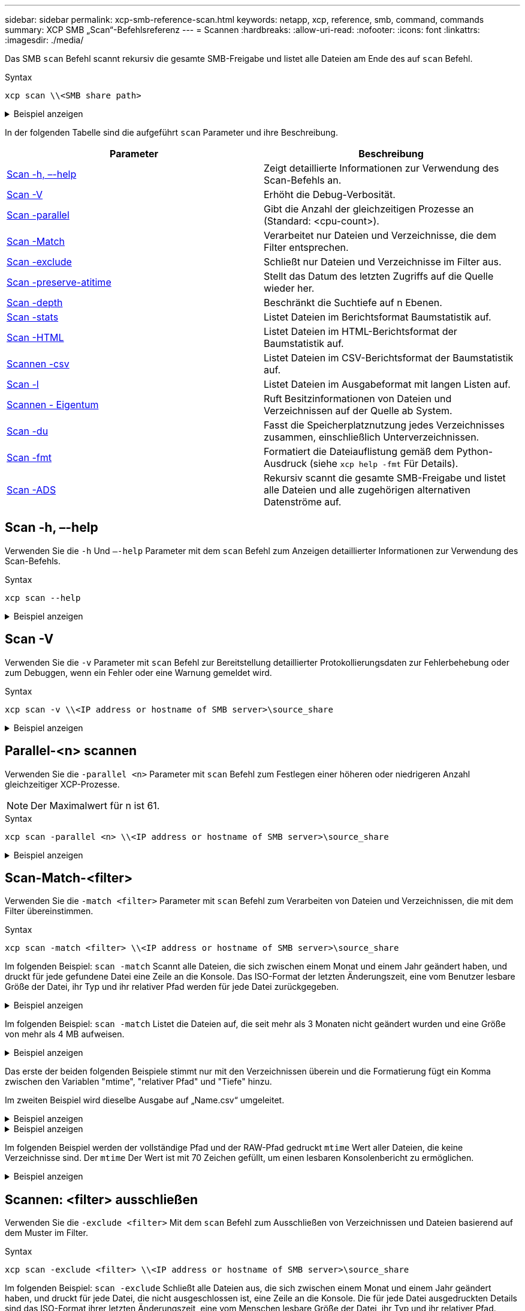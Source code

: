 ---
sidebar: sidebar 
permalink: xcp-smb-reference-scan.html 
keywords: netapp, xcp, reference, smb, command, commands 
summary: XCP SMB „Scan“-Befehlsreferenz 
---
= Scannen
:hardbreaks:
:allow-uri-read: 
:nofooter: 
:icons: font
:linkattrs: 
:imagesdir: ./media/


[role="lead"]
Das SMB `scan` Befehl scannt rekursiv die gesamte SMB-Freigabe und listet alle Dateien am Ende des auf `scan` Befehl.

.Syntax
[source, cli]
----
xcp scan \\<SMB share path>
----
.Beispiel anzeigen
[%collapsible]
====
[listing]
----
C:\Users\Administrator\Desktop\xcp>xcp scan \\<IP address or hostname of SMB server>\volxcp
c:\netapp\xcp\xcp scan \\<IP address of SMB destination server>\source_share
volxcp\3333.txt
volxcp\SMB.txt
volxcp\SMB1.txt
volxcp\com.txt
volxcp\commands.txt
volxcp\console.txt
volxcp\linux.txt
volxcp\net use.txt
volxcp\newcom.txt
volxcp\notepad.txt
c:\netapp\xcp\xcp scan \\<IP address of SMB destination server>\source_share
60,345 scanned, 0 matched, 0 errors
Total Time : 8s
STATUS : PASSED
C:\Users\Administrator\Desktop\xcp>Parameters
----
====
In der folgenden Tabelle sind die aufgeführt `scan` Parameter und ihre Beschreibung.

[cols="2*"]
|===
| Parameter | Beschreibung 


| <<smb_scan_help,Scan -h, –-help>> | Zeigt detaillierte Informationen zur Verwendung des Scan-Befehls an. 


| <<Scan -V>> | Erhöht die Debug-Verbosität. 


| <<smb_scan_parallel,Scan -parallel  >> | Gibt die Anzahl der gleichzeitigen Prozesse an (Standard: <cpu-count>). 


| <<smb_scan_match_filter,Scan -Match  >> | Verarbeitet nur Dateien und Verzeichnisse, die dem Filter entsprechen. 


| <<smb_scan_exclude_filter,Scan -exclude  >> | Schließt nur Dateien und Verzeichnisse im Filter aus. 


| <<Scan -preserve-atitime>> | Stellt das Datum des letzten Zugriffs auf die Quelle wieder her. 


| <<smb_scan_depth,Scan -depth  >> | Beschränkt die Suchtiefe auf n Ebenen. 


| <<Scan -stats>> | Listet Dateien im Berichtsformat Baumstatistik auf. 


| <<Scan -HTML>> | Listet Dateien im HTML-Berichtsformat der Baumstatistik auf. 


| <<Scannen -csv>> | Listet Dateien im CSV-Berichtsformat der Baumstatistik auf. 


| <<Scan -l>> | Listet Dateien im Ausgabeformat mit langen Listen auf. 


| <<Scannen - Eigentum>> | Ruft Besitzinformationen von Dateien und Verzeichnissen auf der Quelle ab
System. 


| <<Scan -du>> | Fasst die Speicherplatznutzung jedes Verzeichnisses zusammen, einschließlich Unterverzeichnissen. 


| <<smb_scan_fmt,Scan -fmt  >> | Formatiert die Dateiauflistung gemäß dem Python-Ausdruck (siehe `xcp help -fmt` Für Details). 


| <<Scan -ADS>> | Rekursiv scannt die gesamte SMB-Freigabe und listet alle Dateien und alle zugehörigen alternativen Datenströme auf. 
|===


== Scan -h, –-help

Verwenden Sie die `-h` Und `–-help` Parameter mit dem `scan` Befehl zum Anzeigen detaillierter Informationen zur Verwendung des Scan-Befehls.

.Syntax
[source, cli]
----
xcp scan --help
----
.Beispiel anzeigen
[%collapsible]
====
[listing]
----
C:\netapp\xcp>xcp scan --help

usage: xcp scan [-h] [-v] [-parallel <n>] [-match <filter>] [-exclude <filter>] [-preserve-atime] [-depth
<n>] [-loglevel <name>] [-stats] [-l] [-ownership] [-du]
                [-fmt <expression>] [-html] [-csv] [-edupe] [-bs <n>] [-ads]
                source
positional arguments:
   source
optional arguments:
   -h, --help           show this help message and exit
   -v                   increase debug verbosity
   -parallel <n>        number of concurrent processes (default: <cpu-count>)
   -match <filter>      only process files and directories that match the filter (see `xcp help -match` for     details)
   -exclude <filter>    Exclude files and directories that match the filter (see `xcp help -exclude` for details)
   -preserve-atime      restore last accessed date on source
   -depth <n>           limit the search depth
   -loglevel <name>     option to set log level filter (default:INFO)
   -stats               print tree statistics report
   -l                   detailed file listing output
   -ownership           retrieve ownership information
   -du                  summarize space usage of each directory including subdirectories
   -fmt <expression>    format file listing according to the python expression (see `xcp help -fmt` for details)
   -html                Save HTML statistics report
   -csv                 Save CSV statistics report
   -edupe               Include dedupe and sparse data estimate in reports (see documentation for details)
   -bs <n>              read/write block size for scans which read data with -edupe (default: 64k)
   -ads                 scan NTFS alternate data stream
----
====


== Scan -V

Verwenden Sie die `-v` Parameter mit `scan` Befehl zur Bereitstellung detaillierter Protokollierungsdaten zur Fehlerbehebung oder zum Debuggen, wenn ein Fehler oder eine Warnung gemeldet wird.

.Syntax
[source, cli]
----
xcp scan -v \\<IP address or hostname of SMB server>\source_share
----
.Beispiel anzeigen
[%collapsible]
====
[listing]
----
c:\netapp\xcp>xcp scan -v \\<IP address or hostname of SMB server>\source_share
xcp scan -v \\<IP address or hostname of SMB server>\source_share
---Truncated output----
source_share\ASUP.pm
source_share\ASUP_REST.pm
source_share\Allflavors_v2.pm
source_share\Armadillo.pm
source_share\AsupExtractor.pm
source_share\BTS_Config.pm
source_share\Backup.pm
source_share\Aggregate.pm
source_share\Burt.pm
source_share\CConfig.pm
source_share\CIFS.pm
source_share\CR.pm
source_share\CRC.pm
source_share\CSHM.pm
source_share\CSM.pm
source_share\agnostic\SFXOD.pm
source_share\agnostic\Snapmirror.pm
source_share\agnostic\VolEfficiency.pm
source_share\agnostic\flatfile.txt
source_share\agnostic
source_share
xcp scan \\<IP address or hostname of SMB server>\source_share
317 scanned, 0 matched, 0 errors
Total Time : 0s
STATUS : PASSED
----
====


== Parallel-<n> scannen

Verwenden Sie die `-parallel <n>` Parameter mit `scan` Befehl zum Festlegen einer höheren oder niedrigeren Anzahl gleichzeitiger XCP-Prozesse.


NOTE: Der Maximalwert für n ist 61.

.Syntax
[source, cli]
----
xcp scan -parallel <n> \\<IP address or hostname of SMB server>\source_share
----
.Beispiel anzeigen
[%collapsible]
====
[listing]
----
c:\netapp\xcp>xcp scan -parallel 8 \\<IP address or hostname of SMB server>\cifs_share
xcp scan -parallel 8 \\<IP address or hostname of SMB server>\cifs_share

cifs_share\ASUP.pm
cifs_share\ASUP_REST.pm
cifs_share\Allflavors_v2.pm
cifs_share\Armadillo.pm
cifs_share\AsupExtractor.pm
cifs_share\BTS_Config.pm
cifs_share\Backup.pm
cifs_share\Aggregate.pm
cifs_share\agnostic\CifsAccess.pm
cifs_share\agnostic\DU_Cmode.pm
cifs_share\agnostic\Flexclone.pm
cifs_share\agnostic\HyA_Clone_Utils.pm
cifs_share\agnostic\Fileclone.pm
cifs_share\agnostic\Jobs.pm
cifs_share\agnostic\License.pm
cifs_share\agnostic\Panamax_Clone_Utils.pm
cifs_share\agnostic\LunCmds.pm
cifs_share\agnostic\ProtocolAccess.pm
cifs_share\agnostic\Qtree.pm
cifs_share\agnostic\Quota.pm
cifs_share\agnostic\RbacCmdFetcher.pm
cifs_share\agnostic\RbacCmdFetcher_ReadMe
cifs_share\agnostic\SFXOD.pm
cifs_share\agnostic\Snapmirror.pm
cifs_share\agnostic\VolEfficiency.pm
cifs_share\agnostic\flatfile.txt
cifs_share\agnostic
cifs_share
xcp scan -parallel 8 \\<IP address or hostname of SMB server>\cifs_share
317 scanned, 0 matched, 0 errors
Total Time : 0s
STATUS : PASSED
----
====


== Scan-Match-<filter>

Verwenden Sie die `-match <filter>` Parameter mit `scan` Befehl zum Verarbeiten von Dateien und Verzeichnissen, die mit dem Filter übereinstimmen.

.Syntax
[source, cli]
----
xcp scan -match <filter> \\<IP address or hostname of SMB server>\source_share
----
Im folgenden Beispiel: `scan -match` Scannt alle Dateien, die sich zwischen einem Monat und einem Jahr geändert haben, und druckt für jede gefundene Datei eine Zeile an die Konsole. Das ISO-Format der letzten Änderungszeit, eine vom Benutzer lesbare Größe der Datei, ihr Typ und ihr relativer Pfad werden für jede Datei zurückgegeben.

.Beispiel anzeigen
[%collapsible]
====
[listing]
----
c:\netapp\xcp>xcp scan -match "1*month < modified < 1*year" -fmt "'{:>15} {:>7}{}
{}'.format(iso(mtime), humanize_size(size), type, relpath)" \\<IP address or hostname of SMB server>\source_share
xcp scan -match "1*month < modified < 1*year" -fmt "'{:>15} {:>7} {} {}'.format(iso(mtime), humanize_size(size), type, relpath)" \\<IP address or hostname of SMB server>\source_share

xcp scan -match 1*month < modified < 1*year -fmt '{:>15} {:>7} {} {}'.format(iso(mtime), humanize_size(size), type, relpath) \\<IP address or hostname of SMB server>\source_share
317 scanned, 0 matched, 0 errors
Total Time : 0s
STATUS : PASSED
----
====
Im folgenden Beispiel: `scan -match` Listet die Dateien auf, die seit mehr als 3 Monaten nicht geändert wurden und eine Größe von mehr als 4 MB aufweisen.

.Beispiel anzeigen
[%collapsible]
====
[listing]
----
c:\netapp\xcp>xcp scan -match "modified > 3*month and size > 4194304" -fmt "'{},{},
{}'.format(iso(mtime), humanize_size(size), relpath)" \\<IP address or hostname of SMB
server>\source_share
xcp scan -match "modified > 3*month and size > 4194304" -fmt "'{}, {}, {}'.format(iso(mtime), humanize_size(size), relpath)" \\<IP address or hostname of SMB server>\source_share

xcp scan -match modified > 3*month and size > 4194304 -fmt '{}, {}, {}'.format(iso(mtime), humanize_size(size), relpath) \\<IP address or hostname of SMB server>\source_share
317 scanned, 0 matched, 0 errors
Total Time : 0s
STATUS : PASSED
----
====
Das erste der beiden folgenden Beispiele stimmt nur mit den Verzeichnissen überein und die Formatierung fügt ein Komma zwischen den Variablen "mtime", "relativer Pfad" und "Tiefe" hinzu.

Im zweiten Beispiel wird dieselbe Ausgabe auf „Name.csv“ umgeleitet.

.Beispiel anzeigen
[%collapsible]
====
[listing]
----
c:\netapp\xcp>xcp scan -match "type is directory" -fmt "','.join(map(str, [iso(mtime), relpath, depth]))" \\<IP address or hostname of SMB server>\source_share
xcp scan -match "type is directory" -fmt "','.join(map(str, [iso(mtime), relpath, depth]))" \\<IP address or hostname of SMB server>\source_share

2013-03-07_15:41:40.376072,source_share\agnostic,1
2020-03-05_04:15:07.769268,source_share,0

xcp scan -match type is directory -fmt ','.join(map(str, [iso(mtime), relpath, depth])) \\<IP address or hostname of SMB server>\source_share
317 scanned, 2 matched, 0 errors
Total Time : 0s
STATUS : PASSED
----
====
.Beispiel anzeigen
[%collapsible]
====
[listing]
----
c:\netapp\xcp>xcp scan -match "type is directory" -fmt "','.join(map(str, [iso(mtime), relpath, depth]))" \\<IP address or hostname of SMB server>\source_share > name.csv
xcp scan -match "type is directory" -fmt "','.join(map(str, [iso(mtime), relpath, depth]))" \\<IP address or hostname of SMB server>\source_share > name.csv
----
====
Im folgenden Beispiel werden der vollständige Pfad und der RAW-Pfad gedruckt `mtime` Wert aller Dateien, die keine Verzeichnisse sind. Der `mtime` Der Wert ist mit 70 Zeichen gefüllt, um einen lesbaren Konsolenbericht zu ermöglichen.

.Beispiel anzeigen
[%collapsible]
====
[listing]
----
c:\netapp\xcp>xcp scan -match "type is not directory" -fmt "'{}{:>70}'.format(abspath, mtime)" \\<IP address or hostname of SMB server>\source_share
xcp scan -match "type is not directory" -fmt "'{} {:>70}'.format(abspath, mtime)" \\<IP address or hostname of SMB server>\source_share

--truncated output--
\\<IP address or hostname of SMB server>\source_share\ASUP.pm
1362688899.238098
\\<IP address or hostname of SMB server>\source_share\ASUP_REST.pm
1362688899.264073
\\<IP address or hostname of SMB server>\source_share\Allflavors_v2.pm
1362688899.394938
\\<IP address or hostname of SMB server>\source_share\Armadillo.pm
1362688899.402936
\\<IP address or hostname of SMB server>\source_share\AsupExtractor.pm
1362688899.410922
\\<IP address or hostname of SMB server>\source_share\BTS_Config.pm
1362688899.443902
\\<IP address or hostname of SMB server>\source_share\Backup.pm
1362688899.444905
\\<IP address or hostname of SMB server>\source_share\Aggregate.pm
1362688899.322019
\\<IP address or hostname of SMB server>\source_share\Burt.pm
1362688899.446889
\\<IP address or hostname of SMB server>\source_share\CConfig.pm
1362688899.4479
\\<IP address or hostname of SMB server>\source_share\CIFS.pm
1362688899.562795
\\<IP address or hostname of SMB server>\source_share\agnostic\ProtocolAccess.pm
1362688900.358093
\\<IP address or hostname of SMB server>\source_share\agnostic\Qtree.pm
1362688900.359095
\\<IP address or hostname of SMB server>\source_share\agnostic\Quota.pm
1362688900.360094
\\<IP address or hostname of SMB server>\source_share\agnostic\RbacCmdFetcher.pm
1362688900.3611
\\<IP address or hostname of SMB server>\source_share\agnostic\RbacCmdFetcher_ReadMe
1362688900.362094
\\<IP address or hostname of SMB server>\source_share\agnostic\SFXOD.pm
1362688900.363094
\\<IP address or hostname of SMB server>\source_share\agnostic\Snapmirror.pm
1362688900.364092
\\<IP address or hostname of SMB server>\source_share\agnostic\VolEfficiency.pm
1362688900.375077
\\<IP address or hostname of SMB server>\source_share\agnostic\flatfile.txt
1362688900.376076

xcp scan -match type is not directory -fmt '{} {:>70}'.format(abspath, mtime) \\<IP address or hostname of SMB server>\source_share
317 scanned, 315 matched, 0 errors
Total Time : 0s
STATUS : PASSED
----
====


== Scannen: <filter> ausschließen

Verwenden Sie die `-exclude <filter>` Mit dem `scan` Befehl zum Ausschließen von Verzeichnissen und Dateien basierend auf dem Muster im Filter.

.Syntax
[source, cli]
----
xcp scan -exclude <filter> \\<IP address or hostname of SMB server>\source_share
----
Im folgenden Beispiel: `scan -exclude` Schließt alle Dateien aus, die sich zwischen einem Monat und einem Jahr geändert haben, und druckt für jede Datei, die nicht ausgeschlossen ist, eine Zeile an die Konsole. Die für jede Datei ausgedruckten Details sind das ISO-Format ihrer letzten Änderungszeit, eine vom Menschen lesbare Größe der Datei, ihr Typ und ihr relativer Pfad.

.Beispiel anzeigen
[%collapsible]
====
[listing]
----
c:\netapp\xcp>xcp scan -exclude "1*month < modified < 1*year" -fmt "'{:>15} {:>7}{}
{}'.format(iso(mtime), humanize_size(size), type, relpath)" \\<IP address or hostname ofSMB server>\localtest\arch\win32\agnostic
xcp scan -exclude "1*month < modified < 1*year" -fmt "'{:>15} {:>7} {}{}'.format(iso(mtime), humanize_size(size), type, relpath)" \\<IP address or hostname of SMB server>\localtest\arch\win32\agnostic
2013-03-07_15:39:22.852698 46 regular agnostic\P4ENV
2013-03-07_15:40:27.093887 8.40KiB regular agnostic\Client_outage.thpl
2013-03-07_15:40:38.381870 23.0KiB regular agnostic\IPv6_RA_Configuration_Of_LLA_In_SK_BSD.thpl
2013-03-07_15:40:38.382876 12.0KiB regular agnostic\IPv6_RA_Default_Route_changes.thpl
2013-03-07_15:40:38.383870 25.8KiB regular agnostic\IPv6_RA_Port_Role_Change.thpl
2013-03-07_15:40:38.385863 28.6KiB regular
agnostic\IPv6_RA_processing_And_Default_Route_Installation.thpl
2013-03-07_15:40:38.386865 21.8KiB regular agnostic\IPv6_RA_processing_large_No_Prefix.thpl
2013-03-07_15:40:40.323163          225 regular agnostic\Makefile
2013-03-07_15:40:40.324160          165 regular agnostic\Makefile.template
----truncated output ----
2013-03-07_15:45:36.668516            0 directory agnostic\tools\limits_finder\vendor\symfony\src
2013-03-07_15:45:36.668514            0 directory agnostic\tools\limits_finder\vendor\symfony
2013-03-07_15:45:40.782881            0 directory agnostic\tools\limits_finder\vendor
2013-03-07_15:45:40.992685            0 directory agnostic\tools\limits_finder
2013-03-07_15:45:53.242817            0 directory agnostic\tools
2013-03-07_15:46:11.334815            0 directory agnostic

xcp scan -exclude 1*month < modified < 1*year -fmt '{:>15} {:>7} {} {}'.format(iso(mtime), humanize_size(size), type, relpath) \\<IP address or hostname of SMB server>\localtest\arch\win32\agnostic
140,856 scanned, 1 excluded, 0 errors
Total Time : 46s
STATUS : PASSED
----
====
Im folgenden Beispiel: `scan -exclude` Listet die nicht ausgeschlossenen Dateien auf, die seit mehr als drei Monaten nicht geändert wurden und eine Größe von mehr als 5.5 KB aufweisen. Die Details, die für jede Datei gedruckt werden, sind das ISO-Format ihrer letzten Änderungszeit, eine vom Menschen lesbare Größe der Datei, ihr Typ und ihr relativer Pfad.

.Beispiel anzeigen
[%collapsible]
====
[listing]
----
c:\netapp\xcp>xcp scan -exclude "modified > 3*month and size > 5650" -fmt "'{}, {}, {}'.format(iso(mtime), humanize_size(size), relpath)" \\<IP address or hostname of SMB server>\localtest\arch\win32\agnostic\snapmirror
xcp scan -exclude "modified > 3*month and size > 5650" -fmt "'{}, {}, {}'.format(iso(mtime), humanize_size(size) relpath)" \\<IP address or hostname of SMB server>\localtest\arch\win32\agnostic\snapmirror

2013-03-07_15:44:53.713279, 4.31KiB, snapmirror\rsm_abort.thpl
2013-03-07_15:44:53.714269, 3.80KiB, snapmirror\rsm_break.thpl
2013-03-07_15:44:53.715270, 3.99KiB, snapmirror\rsm_init.thpl
2013-03-07_15:44:53.716268, 2.41KiB, snapmirror\rsm_quiesce.thpl
2013-03-07_15:44:53.717263, 2.70KiB, snapmirror\rsm_release.thpl
2013-03-07_15:44:53.718260, 4.06KiB, snapmirror\rsm_resume.thpl
2013-03-07_15:44:53.720256, 4.77KiB, snapmirror\rsm_resync.thpl
2013-03-07_15:44:53.721258, 3.83KiB, snapmirror\rsm_update.thpl
2013-03-07_15:44:53.724256, 4.74KiB, snapmirror\sm_quiesce.thpl
2013-03-07_15:44:53.725254, 4.03KiB, snapmirror\sm_resync.thpl
2013-03-07_15:44:53.727249, 4.30KiB, snapmirror\sm_store_complete.thpl
2013-03-07_15:44:53.729250, 0, snapmirror

xcp scan -exclude modified > 3*month and size > 5650 -fmt '{}, {}, {}'.format(iso(mtime), humanize_size(size), relpath) \\<IP address or hostname of SMB server>\localtest\arch\win32\agnostic\snapmirror
18 scanned, 6 excluded, 0 errors Total Time : 0s
STATUS : PASSED
----
====
Dieses folgende Beispiel schließt Verzeichnisse aus. Es listet die nicht ausgeschlossenen Dateien mit Formatierung auf, die ein Komma zwischen den Variablen hinzufügen `mtime`, `relpath`, und `depth`.

.Beispiel anzeigen
[%collapsible]
====
[listing]
----
c:\netapp\xcp>xcp scan -exclude "type is directory" -fmt "','.join(map(str, [iso(mtime), relpath, depth]))" \\<IP address or hostname of SMB server>\localtest\arch\win32\agnostic\snapmirror
xcp scan -exclude "type is directory" -fmt "','.join(map(str, [iso(mtime), relpath,depth]))"
\\<IP address or hostname of SMBserver>\localtest\arch\win32\agnostic\snapmirror
2013-03-07_15:44:53.712271,snapmirror\SMutils.pm,1
2013-03-07_15:44:53.713279,snapmirror\rsm_abort.pm,1
2013-03-07_15:44:53.714269,snapmirror\rsm_break.pm,1
2013-03-07_15:44:53.715270,snapmirror\rsm_init.thpl,1
2013-03-07_15:44:53.716268,snapmirror\rsm_quiesce.thpl,1
2013-03-07_15:44:53.717263,snapmirror\rsm_release.thpl,1
2013-03-07_15:44:53.718260,snapmirror\rsm_resume.thpl,1
2013-03-07_15:44:53.720256,snapmirror\rsm_resync.thpl,1
2013-03-07_15:44:53.721258,snapmirror\rsm_update.thpl,1
2013-03-07_15:44:53.722261,snapmirror\sm_init.thpl,1
2013-03-07_15:44:53.723257,snapmirror\sm_init_complete.thpl,1
2013-03-07_15:44:53.724256,snapmirror\sm_quiesce.thpl,1
2013-03-07_15:44:53.725254,snapmirror\sm_resync.thpl,1
2013-03-07_15:44:53.726250,snapmirror\sm_retrieve_complete.thpl,1
2013-03-07_15:44:53.727249,snapmirror\sm_store_complete.thpl,1
2013-03-07_15:44:53.728256,snapmirror\sm_update.thpl,1
2013-03-07_15:44:53.729260,snapmirror\sm_update_start.thpl,1

xcp scan -exclude type is directory -fmt ','.join(map(str, [iso(mtime), relpath, depth])) \\<IP address or hostname of SMB server>\localtest\arch\win32\agnostic\snapmirror
18 scanned, 1 excluded, 0 errors
Total Time : 0s
STATUS : PASSED
----
====
In diesem folgenden Beispiel werden der vollständige Dateipfad und der RAW-Pfad gedruckt `mtimevalue` Aller Dateien, die keine Verzeichnisse sind. Der `mtimevalue` Ist mit 70 Zeichen gefüllt, um einen lesbaren Konsolenbericht zu erleichtern.

.Beispiel anzeigen
[%collapsible]
====
[listing]
----
c:\netapp\xcp>xcp scan -exclude "type is not directory" -fmt "'{} {:>70}'.format(abspath, mtime)" \\<IP address or hostname of SMBserver>\source_share

xcp scan -exclude type is not directory -fmt '{} {:>70}'.format(abspath, mtime) \\<IP address or hostname of SMB server>\source_share
18 scanned, 17 excluded, 0errors
Total Time : 0s
STATUS : PASSED
----
====


== Scan -preserve-atitime

Verwenden Sie die `-preserve-atime` Parameter mit `scan` Befehl, um das Datum des letzten Zugriffs aller Dateien auf der Quelle wiederherzustellen und den zurückzusetzen `atime` Auf den ursprünglichen Wert vor dem Lesen der Datei durch XCP.

Wenn Sie eine SMB-Freigabe scannen, wird die Zugriffszeit für die Dateien geändert (wenn das Storage-System für Änderungen konfiguriert ist) `atime` Beim Lesen), weil XCP die Dateien einzeln liest. XCP ändert nie die `atime`, Liest nur die Datei, die ein Update auslöst `atime`.

.Syntax
[source, cli]
----
xcp scan -preserve-atime \\<IP address or hostname of SMB server>\source_share
----
.Beispiel anzeigen
[%collapsible]
====
[listing]
----
c:\netapp\xcp>xcp scan -preserve-atime \\<IP address or hostname of SMB server>\source_share
xcp scan -preserve-atime \\<IP address or hostname of SMB server>\source_share

source_share\ASUP.pm
source_share\ASUP_REST.pm
source_share\Allflavors_v2.pm
source_share\Armadillo.pm
source_share\AsupExtractor.pm
source_share\BTS_Config.pm
source_share\Backup.pm
source_share\Aggregate.pm
source_share\Burt.pm
source_share\CConfig.pm
source_share\agnostic\ProtocolAccess.pm
source_share\agnostic\Qtree.pm
source_share\agnostic\Quota.pm
source_share\agnostic\RbacCmdFetcher.pm
source_share\agnostic\RbacCmdFetcher_ReadMe
source_share\agnostic\SFXOD.pm
source_share\agnostic\Snapmirror.pm
source_share\agnostic\VolEfficiency.pm
source_share\agnostic\flatfile.txt
source_share\agnostic
source_share

xcp scan -preserve-atime \\<IP address or hostname of SMBserver>\source_share
317 scanned, 0 matched, 0 errors
Total Time : 1s
STATUS : PASSED
----
====


== Scan -Depth <n>

Verwenden Sie die `-depth <n>` Parameter mit `scan` Befehl zum Eingrenzen der Suchtiefe von Verzeichnissen innerhalb einer SMB-Freigabe.


NOTE: Der `–depth` Option gibt an, wie tief XCP die Dateien in die Unterverzeichnisse scannen kann.

.Syntax
[source, cli]
----
xcp scan -depth <2> \\<IP address or hostname of SMB server>\source_share
----
.Beispiel anzeigen
[%collapsible]
====
[listing]
----
c:\netapp\xcp>xcp scan -depth 2 \\<IP address or hostname of SMB server>\source_share
xcp scan -depth 2 \\<IP address or hostname of SMB server>\source_share

source_share\ASUP.pm
source_share\ASUP_REST.pm
source_share\Allflavors_v2.pm
source_share\Armadillo.pm
source_share\AsupExtractor.pm
source_share\BTS_Config.pm
source_share\Backup.pm
source_share\Aggregate.pm
source_share\Burt.pm
source_share\CConfig.pm
source_share\CIFS.pm
source_share\CR.pm
source_share\CRC.pm
source_share\CSHM.pm
source_share\agnostic\Fileclone.pm
source_share\agnostic\Jobs.pm
source_share\agnostic\License.pm
source_share\agnostic\Panamax_Clone_Utils.pm
source_share\agnostic\LunCmds.pm
source_share\agnostic\ProtocolAccess.pm
source_share\agnostic\Qtree.pm
source_share\agnostic\Quota.pm
source_share\agnostic\RbacCmdFetcher.pm
source_share\agnostic\RbacCmdFetcher_ReadMe
source_share\agnostic\SFXOD.pm
source_share\agnostic\Snapmirror.pm
source_share\agnostic\VolEfficiency.pm
source_share\agnostic\flatfile.txt
source_share\agnostic
source_share

xcp scan -depth 2 \\<IP address or hostname of SMB server>\source_share
317 scanned, 0 matched, 0 errors
Total Time : 0s
STATUS : PASSED
----
====


== Scan -stats

Verwenden Sie die `-stats` Parameter mit `scan` Befehl zum Auflisten von Dateien in einem Berichtsformat für Baumstatistiken.

.Syntax
[source, cli]
----
xcp scan -stats \\<IP address or hostname of SMB server>\source_share
----
.Beispiel anzeigen
[%collapsible]
====
[listing]
----
C:\netapp\xcp>xcp scan -stats \\<IP address or hostname of SMB server>\cifs_share

== Maximum Values ==
        Size      Depth      Namelen     Dirsize
     88.2MiB          3          108          20

== Average Values ==
        Size      Depth      Namelen    Dirsize
     4.74MiB          2          21            9

== Top File Extensions ==
no extension      .PDF       .exe       .html      .whl     .py      other
   22               2          2           2         2        1        9
  20.0KiB        1.54MiB    88.4MiB     124KiB    1.47MiB  1.62KiB   98.3MiB

== Number of files ==
  empty    <8KiB    8-64KiB    64KiB-1MiB    1-10MiB    10-100MiB    >100MiB
      2       24          2             7          2            3

== Space used ==
  empty    <8KiB    8-64KiB    64KiB-1MiB    1-10MiB    10-100MiB     >100MiB
      0  24.0KiB     124KiB       2.87MiB    2.91MiB       184MiB           0

== Directory entries ==
  empty     1-10     10-100        100-1K     1K-10K         >10K
               4          1
== Depth ==
    0-5     6-10      11-15         16-20     21-100         >100
     45

== Modified ==
>1 year  9-12 months  6-9 months  3-6 months  1-3 months  1-31 days  1-24 hrs  <1
hour     <15 mins       future      <1970       invalid
                                                                   44         1
                                                               190MiB

== Created ==
>1 year  9-12 months  6-9 months  3-6 months  1-3 months  1-31 days  1-24 hrs  <1
hour     <15 mins       future      <1970       invalid
                                                                   45
                                                               190MiB
Total count: 45
Directories: 5
Regular files: 40
Symbolic links:
Junctions:
Special files:
Total space for regular files: 190MiB
Total space for directories: 0
Total space used: 190MiB
Dedupe estimate: N/A
Sparse data: N/A
xcp scan -stats \\<IP address or hostname of SMB server>\cifs_share
45 scanned, 0 matched, 0 errors
Total Time : 0s
STATUS : PASSED
----
====


== Scan -HTML

Verwenden Sie die `-html` Parameter mit `scan` Befehl zum Auflisten von Dateien in einem HTML-Statistikbericht.


NOTE: XCP-Berichte (.csv, .HTML) werden am gleichen Speicherort wie die XCP-Binärdatei gespeichert. Der Dateiname hat das Format <xcp_process_id>_<time_stamp>.HTML. Wenn XCP die Sicherheitsbezeichner (SIDs) nicht den Besitzernamen zuordnen kann, verwendet es die letzten Ziffern nach dem letzten „–“ in der SID, um den Eigentümer zu repräsentieren. Wenn XCP beispielsweise den SID S-1-5-3383017265-4854184-1896871423-3211229150-21 seinem Besitzer nicht zuordnen kann, repräsentiert er den Eigentümer, indem er 4854184 verwendet.

.Syntax
[source, cli]
----
xcp scan -stats -html -preserve-atime -ownership \\<IP address or hostname of SMB server>\source_share
----
.Beispiel anzeigen
[%collapsible]
====
[listing]
----
Z:\scripts\xcp\windows>xcp scan -stats -html -preserve-atime -ownership \\<IP address or hostname of SMB server>\source_share
1,972 scanned, 0 matched, 0 errors, 7s
4,768 scanned, 0 matched, 0 errors,12s
7,963 scanned, 0 matched, 0 errors,17s
10,532 scanned, 0 matched, 0 errors,22s
12,866 scanned, 0 matched, 0 errors,27s
15,770 scanned, 0 matched, 0 errors,32s
17,676 scanned, 0 matched, 0 errors,37s

== Maximum Values ==
     Size      Depth     Namelen     Dirsize
   535KiB         16          33          45

== Average Values ==
     Size      Depth     Namelen     Dirsize
  10.3KiB          7          11           6

== Top File SIDs ==
S-1-5-21-1896871423-3211229150-3383017265-4854184 S-1-5-32-544 S-1-5-21-1896871423-3211229150-3383017265-3403389
     9318       8470           1

== Top Space SIDs ==
S-1-5-21-1896871423-3211229150-3383017265-4854184 S-1-5-32-544 S-1-5-21-1896871423-3211229150-3383017265-3403389
  76.8MiB    69.8MiB           0

== Top File Extensions ==
       py	      .rst	     .html  no	extension	    .txt	    .png	    other
     5418	      3738	      1974	         1197    	630      	336	      1344

== Number of files ==
    empty	     <8KiB	   8-64KiB	   64KiB-1MiB   1-10MiB	 10-100MiB	 >100MiB
      168	     11466	      2709	          294

== Space used ==
    empty     <8KiB      8-64KiB     64KiB-1MiB   1-10MiB  10-100MiB   >100MiB
        0     24.4MiB    55.3MiB        66.9MiB

== Directory entries ==
    empty      1-10       10-100         100-1K    1K-10K       >10K
       42      2690          420

== Depth ==
      0-5	     6-10	       11-15	          16-20	   21-100	      >100
     3832	    12527	        1424	              6

== Modified ==
  >1 year	  >1 month	  1-31 days	     1-24 hrs	  <1 hour	   <15 mins	  future	  invalid
  	11718       2961                                 3110
== Created ==
  >1 year  	>1 month    1-31 days	     1-24 hrs   <1 hour    <15 mins	  future	  invalid
                                              1    	17788
== Accessed ==
  >1 year 	>1 month	  1-31 days	     1-24 hrs	  <1 hour	   <15 mins	  future	  invalid
			                                              14624	       3165

Total count: 17789
Directories: 3152
Regular files: 14637
Symbolic links:
Junctions:
Special files:
Total space for regular files:147MiB
Total space for directories: 0
Total space used: 147MiB
Dedupe estimate: N/A
Sparse data: N/A
xcp scan -stats -html -preserve-atime -ownership \\<IP address or hostname ofSMB
server>\source_share
17,789 scanned, 0 matched, 0errors
Total Time : 39s
STATUS : PASSED
----
====


== Scannen -csv

Verwenden Sie die `-csv` Parameter mit `scan` Befehl zum Auflisten von Dateien in einem CSV-Strukturstatistikbericht.

.Syntax
[source, cli]
----
xcp scan -stats -csv -preserve-atime -ownership \\<IP address or hostname of SMB server>\source_share
----
.Beispiel anzeigen
[%collapsible]
====
[listing]
----
Z:\scripts\xcp\windows>xcp scan -stats -csv -preserve-atime -ownership \\<IP address or hostname of SMB server>\source_share

1,761 scanned, 0 matched, 0 errors, 6s
4,949 scanned, 0 matched, 0 errors,11s
7,500 scanned, 0 matched, 0 errors,16s
10,175 scanned, 0 matched, 0 errors,21s
12,371 scanned, 0 matched, 0 errors,26s
15,330 scanned, 0 matched, 0 errors,31s
17,501 scanned, 0 matched, 0 errors,36s

== Maximum Values ==
    Size      Depth	     Namelen     Dirsize
  535KiB	       16	          33	        45

== Average Values ==
    Size	    Depth	     Namelen	   Dirsize
 10.3KiB	        7	          11	         6

== Top File SIDs ==
S-1-5-21-1896871423-3211229150-3383017265-4854184 S-1-5-32-544 S-1-5-21-1896871423-3211229150- 3383017265-3403389
    9318	     8470	           1

== Top Space SIDs ==
S-1-5-21-1896871423-3211229150-3383017265-4854184 S-1-5-32-544 S-1-5-21-1896871423-3211229150- 3383017265-3403389
 76.8MiB	  69.8MiB	           0

== Top File Extensions ==
	  .py	    .rst	   .html	no extension      .txt       .png	    other
	 5418	    3738	    1974          1197       630        336	     1344

==	Number of files ==
    empty      <8KiB	     8-64KiB    64KiB-1MiB	  1-10MiB	10-100MiB  	>100MiB
	  168	   11466	        2709           294

== Space used ==
   empty	   <8KiB	    8-64KiB    64KiB-1MiB	 1-10MiB	10-100MiB	  >100MiB
      0	     24.4MiB        55.3MiB	      66.9MiB	       0          0         0

== Directory entries ==
	empty	     1-10	  10-100        100-1K    1K-10K       >10K
	   42	     2690	     420

==	Depth ==
	  0-5	     6-10	   11-15	       16-20	  21-100       >100
	 3832	    12527	    1424             6

==	Modified ==
 >1 year	 >1 month   1-31 days	 1-24 hrs  	<1 hour  	<15 mins	future	invalid
	 11718	     2961		             3110

== Created ==
 >1 year	 >1 month   1-31 days	 1-24 hrs  	<1 hour	  <15 mins	future	invalid
                                        17789

== Accessed ==
 >1 year	 >1 month   1-31 days	 1-24 hrs	  <1 hour	  <15 mins	future	invalid
		                                15754	     2035

Total count: 17789
Directories: 3152
Regular files: 14637 Symbolic links:
Junctions:
Special files:
Total space for regular files: 147MiB Total space for directories: 0 Total space used: 147MiB
Dedupe estimate: N/A Sparse data: N/A
xcp scan -stats -csv -preserve-atime -ownership \\<IP address or hostname of SMB server>\source_share
17,789 scanned, 0 matched, 0 errors Total Time : 40s
STATUS : PASSED
----
====


== Scan -l

Verwenden Sie die `-l` Parameter mit `scan` Befehl zum Auflisten von Dateien im Ausgabeformat mit langen Listen.

.Syntax
[source, cli]
----
xcp scan -l \\<IP address or hostname of SMB server>\source_share
----
.Beispiel anzeigen
[%collapsible]
====
[listing]
----
c:\netapp\xcp>xcp scan -l \\<IP address or hostname of SMB server>\source_share xcp scan -l \\<IP address or hostname of SMB server>\source_share

f   195KiB   7y0d source_share\ASUP.pm
f  34.7KiB   7y0d source_share\ASUP_REST.pm
f  4.11KiB	 7y0d source_share\Allflavors_v2.pm
f  38.1KiB	 7y0d source_share\Armadillo.pm
f  3.83KiB	 7y0d source_share\AsupExtractor.pm
f  70.1KiB	 7y0d source_share\BTS_Config.pm
f  2.65KiB	 7y0d source_share\Backup.pm
f  60.3KiB	 7y0d source_share\Aggregate.pm
f  36.9KiB	 7y0d source_share\Burt.pm
f  8.98KiB	 7y0d source_share\CConfig.pm
f  19.3KiB 	 7y0d source_share\CIFS.pm
f  20.7KiB	 7y0d source_share\CR.pm
f  2.28KiB   7y0d source_share\CRC.pm
f  18.7KiB   7y0d source_share\CSHM.pm
f  43.0KiB   7y0d source_share\CSM.pm
f  19.7KiB	 7y0d source_share\ChangeModel.pm
f  33.3KiB	 7y0d source_share\Checker.pm
f  3.47KiB	 7y0d source_share\Class.pm
f  37.8KiB	 7y0d source_share\Client.pm
f   188KiB   7y0d source_share\agnostic\Flexclone.pm
f  15.9KiB   7y0d source_share\agnostic\HyA_Clone_Utils.pm
f  13.4KiB   7y0d source_share\agnostic\Fileclone.pm
f  41.8KiB   7y0d source_share\agnostic\Jobs.pm
f  24.0KiB   7y0d source_share\agnostic\License.pm
f  34.8KiB   7y0d source_share\agnostic\Panamax_Clone_Utils.pm
f  30.2KiB   7y0d source_share\agnostic\LunCmds.pm
f  40.9KiB   7y0d source_share\agnostic\ProtocolAccess.pm
f  15.7KiB   7y0d source_share\agnostic\Qtree.pm
f  29.3KiB   7y0d source_share\agnostic\Quota.pm
f  13.7KiB   7y0d source_share\agnostic\RbacCmdFetcher.pm
f  5.55KiB   7y0d source_share\agnostic\RbacCmdFetcher_ReadMe
f  3.92KiB   7y0d source_share\agnostic\SFXOD.pm
f  35.8KiB   7y0d source_share\agnostic\Snapmirror.pm
f  40.4KiB   7y0d source_share\agnostic\VolEfficiency.pm
f  6.22KiB   7y0d source_share\agnostic\flatfile.txt
d	     0   7y0d source_share\agnostic
d	     0 19h17m source_share

xcp scan -l \\<IP address or hostname of SMB server>\source_share
317 scanned, 0 matched, 0 errors
Total Time : 0s
STATUS : PASSED
----
====


== Scannen - Eigentum

Verwenden Sie die `-ownership` Parameter mit `scan` Befehl zum Abrufen der Eigentümerinformationen für Dateien.


NOTE: Sie können nur verwenden `-ownership` Mit dem `-l`, `-match`, `-fmt`, Oder `-stats` Parameter.

.Syntax
[source, cli]
----
xcp scan -l -ownership \\<IP address or hostname of SMB server>\source_share
----
.Beispiel anzeigen
[%collapsible]
====
[listing]
----
c:\netapp\xcp>xcp scan -l -ownership \\<IP address or hostname of SMB server>\source_share xcp scan -l -ownership \\<IP address or hostname of SMB server>\source_share

f	BUILTIN\Administrators	195KiB	7y0d	source_share\ASUP.pm
f	BUILTIN\Administrators	34.7KiB	7y0d	source_share\ASUP_REST.pm
f	BUILTIN\Administrators	4.11KiB	7y0d	source_share\Allflavors_v2.pm
f	BUILTIN\Administrators	38.1KiB	7y0d	source_share\Armadillo.pm
f	BUILTIN\Administrators	3.83KiB	7y0d	source_share\AsupExtractor.pm
f	BUILTIN\Administrators	70.1KiB	7y0d	source_share\BTS_Config.pm
f	BUILTIN\Administrators	2.65KiB	7y0d	source_share\Backup.pm
f	BUILTIN\Administrators	60.3KiB	7y0d	source_share\Aggregate.pm
f	BUILTIN\Administrators	36.9KiB	7y0d	source_share\Burt.pm
f	BUILTIN\Administrators	8.98KiB	7y0d	source_share\CConfig.pm
f	BUILTIN\Administrators	19.3KiB	7y0d	source_share\CIFS.pm
f	BUILTIN\Administrators	20.7KiB	7y0d	source_share\CR.pm
f	BUILTIN\Administrators	2.28KiB	7y0d	source_share\CRC.pm
f	BUILTIN\Administrators	18.7KiB	7y0d	source_share\CSHM.pm
f	BUILTIN\Administrators	43.0KiB	7y0d	source_share\CSM.pm
f	BUILTIN\Administrators	19.7KiB	7y0d	source_share\ChangeModel.pm
f	BUILTIN\Administrators	33.3KiB	7y0d	source_share\Checker.pm
f	BUILTIN\Administrators	3.47KiB	7y0d	source_share\Class.pm
f	BUILTIN\Administrators	37.8KiB	7y0d	source_share\Client.pm
f	BUILTIN\Administrators	2.44KiB	7y0d	source_share\ClientInfo.pm
f	BUILTIN\Administrators	37.2KiB	7y0d	source_share\ClientMgr.pm
f	BUILTIN\Administrators	17.1KiB	7y0d	source_share\ClientRPC.pm
f	BUILTIN\Administrators	9.21KiB	7y0d	source_share\ClusterAgent.pm
f   BUILTIN\Administrators  15.7KiB 7y0d source_share\agnostic\Qtree.pm
f   BUILTIN\Administrators  29.3KiB 7y0d source_share\agnostic\Quota.pm
f   BUILTIN\Administrators  13.7KiB 7y0d source_share\agnostic\RbacCmdFetcher.pm
f   BUILTIN\Administrators  5.55KiB 7y0d source_share\agnostic\RbacCmdFetcher_ReadMe
f   BUILTIN\Administrators  3.92KiB 7y0d source_share\agnostic\SFXOD.pm
f   BUILTIN\Administrators  35.8KiB 7y0d source_share\agnostic\Snapmirror.pm
f   BUILTIN\Administrators  40.4KiB 7y0d source_share\agnostic\VolEfficiency.pm
f   BUILTIN\Administrators  6.22KiB 7y0d source_share\agnostic\flatfile.txt
d   BUILTIN\Administrators  7y0d source_share\agnostic
d   BUILTIN\Administrators

xcp scan -l -ownership \\<IP address or hostname of SMB server>\source_share
317 scanned, 0 matched, 0 errors Total Time : 1s
STATUS : PASSED
----
====


== Scan -du

Verwenden Sie die `-du` Parameter mit `scan` Befehl, um die Speicherplatznutzung jedes Verzeichnisses, einschließlich Unterverzeichnissen, zusammenzufassen.

.Syntax
[source, cli]
----
xcp scan -du \\<IP address or hostname of SMB server>\source_share
----
.Beispiel anzeigen
[%collapsible]
====
[listing]
----
c:\netapp\xcp>xcp scan -du \\<IP address or hostname of SMB server>\source_share xcp scan -du \\<IP address or hostname of SMB server>\source_share

  569KiB source_share\agnostic
  19.8MiB source_share

xcp scan -du \\<IP address or hostname of SMB server>\source_share
317 scanned, 0 matched, 0 errors
Total Time : 0s
STATUS : PASSED
----
====


== Scan -fmt <expression>

Verwenden Sie die `-fmt <expression>` Parameter mit `scan` Befehl zum Formatieren einer Dateiliste gemäß einem definierten Ausdruck.

.Syntax
[source, cli]
----
xcp scan -fmt "', '.join(map(str, [relpath, name, size, depth]))" \\<IPaddress or hostname of SMB server>\source_share
----
.Beispiel anzeigen
[%collapsible]
====
[listing]
----
c:\netapp\xcp>xcp scan -fmt "', '.join(map(str, [relpath, name, size, depth]))"	\\<IP address or hostname of SMB server>\source_share
xcp scan -fmt "', '.join(map(str, [relpath, name, size, depth]))"	\\<IP address or hostname of SMB server>\source_share

source_share\ASUP.pm, ASUP.pm, 199239, 1
source_share\ASUP_REST.pm, ASUP_REST.pm, 35506, 1
source_share\Allflavors_v2.pm, Allflavors_v2.pm, 4204, 1
source_share\Armadillo.pm, Armadillo.pm, 39024, 1
source_share\AsupExtractor.pm, AsupExtractor.pm, 3924, 1
source_share\BTS_Config.pm, BTS_Config.pm, 71777, 1
source_share\Backup.pm, Backup.pm, 2714, 1
source_share\Aggregate.pm, Aggregate.pm, 61699, 1
source_share\Burt.pm, Burt.pm, 37780, 1
source_share\CConfig.pm, CConfig.pm, 9195, 1
source_share\CIFS.pm, CIFS.pm, 19779, 1
source_share\CR.pm, CR.pm, 21215, 1
source_share\CRC.pm, CRC.pm, 2337, 1
source_share\agnostic\LunCmds.pm, LunCmds.pm, 30962, 2
source_share\agnostic\ProtocolAccess.pm, ProtocolAccess.pm, 41868, 2
source_share\agnostic\Qtree.pm, Qtree.pm, 16057,2
source_share\agnostic\Quota.pm, Quota.pm, 30018,2
source_share\agnostic\RbacCmdFetcher.pm, RbacCmdFetcher.pm, 14067, 2
source_share\agnostic\RbacCmdFetcher_ReadMe, RbacCmdFetcher_ReadMe, 5685, 2
source_share\agnostic\SFXOD.pm, SFXOD.pm, 4019, 2
source_share\agnostic\Snapmirror.pm, Snapmirror.pm, 36624, 2
source_share\agnostic\VolEfficiency.pm, VolEfficiency.pm, 41344, 2
source_share\agnostic\flatfile.txt, flatfile.txt, 6366, 2
source_share\agnostic, agnostic, 0, 1
source_share, , 0, 0
xcp scan -fmt ', '.join(map(str, [relpath, name, size, depth])) \\<IP address or hostname of SMB server>\source_share
317 scanned, 0 matched, 0 errors
Total Time : 0s
STATUS : PASSED
----
====


== Scan -ADS

Verwenden Sie die `-ads` Parameter mit der markieren `scan` Befehl mit, um die gesamte SMB-Freigabe rekursiv zu scannen und alle Dateien und alle zugehörigen alternativen Datenströme aufzulisten.

.Syntax
[source, cli]
----
xcp scan -ads \\<source_ip_address>\source_share\src
----
.Beispiel anzeigen
[%collapsible]
====
[listing]
----
C:\netapp\xcp>xcp scan -ads \\<source_ip_address>\source_share\src

src\file1.txt:ads1
src\file1.txt:ads_file1.txt_1697037934.4154522.txt
src\file1.txt
src\file2.txt:ads1
src\file2.txt:ads_file2.txt_1697037934.5873265.txt
src\file2.txt
src\test1.txt:ads_test1.txt_1697037934.7435765.txt
src\test1.txt
src\dir1\dfile1.txt:ads1
src\dir1\dfile1.txt:ads_dfile1.txt_1697037934.1185782.txt
src\dir1\dfile1.txt:ads_xcp.exe
src\dir1\dfile1.txt:ads_tar
src\dir1\dfile1.txt:java_exe
src\dir1\dfile1.txt:cmdzip
src\dir1\dfile1.txt:ads1_2GB
src\dir1\dfile1.txt
src\dir1:ads1
src\dir1:ads_dir1_1697038504.087317.txt
src\dir1
src:ads_src_1697038504.7123322.txt
src

xcp scan -ads \\<source_ip_address>\source_share\src
6 scanned, 0 matched, 0 errors, 15 ads scanned
Total Time : 2s
STATUS : PASSED
----
====